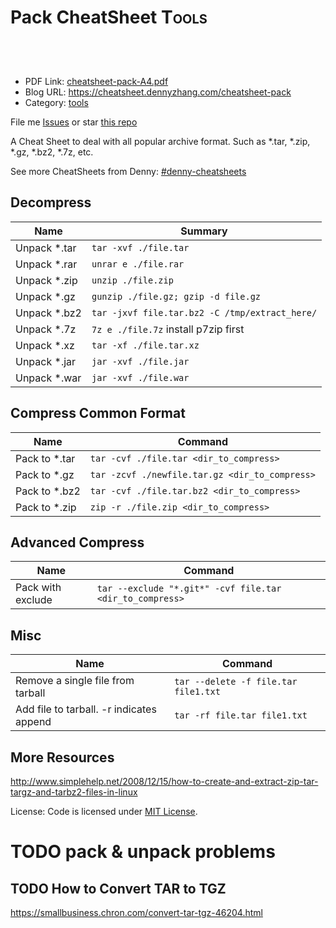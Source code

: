 * Pack CheatSheet                                                     :Tools:
:PROPERTIES:
:type:     tar
:export_file_name: cheatsheet-pack-A4.pdf
:END:

#+BEGIN_HTML
<a href="https://github.com/dennyzhang/cheatsheet.dennyzhang.com/tree/master/cheatsheet-pack-A4"><img align="right" width="200" height="183" src="https://www.dennyzhang.com/wp-content/uploads/denny/watermark/github.png" /></a>
<div id="the whole thing" style="overflow: hidden;">
<div style="float: left; padding: 5px"> <a href="https://www.linkedin.com/in/dennyzhang001"><img src="https://www.dennyzhang.com/wp-content/uploads/sns/linkedin.png" alt="linkedin" /></a></div>
<div style="float: left; padding: 5px"><a href="https://github.com/dennyzhang"><img src="https://www.dennyzhang.com/wp-content/uploads/sns/github.png" alt="github" /></a></div>
<div style="float: left; padding: 5px"><a href="https://www.dennyzhang.com/slack" target="_blank" rel="nofollow"><img src="https://slack.dennyzhang.com/badge.svg" alt="slack"/></a></div>
</div>

<br/><br/>
<a href="http://makeapullrequest.com" target="_blank" rel="nofollow"><img src="https://img.shields.io/badge/PRs-welcome-brightgreen.svg" alt="PRs Welcome"/></a>
#+END_HTML

- PDF Link: [[https://github.com/dennyzhang/cheatsheet-pack-A4/blob/master/cheatsheet-pack-A4.pdf][cheatsheet-pack-A4.pdf]]
- Blog URL: https://cheatsheet.dennyzhang.com/cheatsheet-pack
- Category: [[https://cheatsheet.dennyzhang.com/category/tools/][tools]]

File me [[https://github.com/dennyzhang/cheatsheet.dennyzhang.com/issues][Issues]] or star [[https://github.com/dennyzhang/cheatsheet.dennyzhang.com][this repo]]

A Cheat Sheet to deal with all popular archive format. Such as *.tar, *.zip, *.gz, *.bz2, *.7z, etc.

See more CheatSheets from Denny: [[https://github.com/topics/denny-cheatsheets][#denny-cheatsheets]]
** Decompress
| Name         | Summary                                      |
|--------------+----------------------------------------------|
| Unpack *.tar | =tar -xvf ./file.tar=                        |
| Unpack *.rar | =unrar e ./file.rar=                         |
| Unpack *.zip | =unzip ./file.zip=                           |
| Unpack *.gz  | =gunzip ./file.gz; gzip -d file.gz=          |
| Unpack *.bz2 | =tar -jxvf file.tar.bz2 -C /tmp/extract_here/= |
| Unpack *.7z  | =7z e ./file.7z= install p7zip first |
| Unpack *.xz  | =tar -xf ./file.tar.xz=                      |
| Unpack *.jar | =jar -xvf ./file.jar=                        |
| Unpack *.war | =jar -xvf ./file.war=                        |
** Compress Common Format
| Name          | Command                                        |
|---------------+------------------------------------------------|
| Pack to *.tar | =tar -cvf ./file.tar <dir_to_compress>=        |
| Pack to *.gz  | =tar -zcvf ./newfile.tar.gz <dir_to_compress>= |
| Pack to *.bz2 | =tar -cvf ./file.tar.bz2 <dir_to_compress>=    |
| Pack to *.zip | =zip -r ./file.zip <dir_to_compress>=          |
** Advanced Compress
| Name              | Command                                                |
|-------------------+--------------------------------------------------------|
| Pack with exclude | =tar --exclude "*.git*" -cvf file.tar <dir_to_compress>= |
** Misc
| Name                                     | Command                              |
|------------------------------------------+--------------------------------------|
| Remove a single file from tarball        | =tar --delete -f file.tar file1.txt= |
| Add file to tarball. -r indicates append | =tar -rf file.tar file1.txt=         |
** More Resources

http://www.simplehelp.net/2008/12/15/how-to-create-and-extract-zip-tar-targz-and-tarbz2-files-in-linux

License: Code is licensed under [[https://www.dennyzhang.com/wp-content/mit_license.txt][MIT License]].
#+BEGIN_HTML
<a href="https://www.dennyzhang.com"><img align="right" width="201" height="268" src="https://raw.githubusercontent.com/USDevOps/mywechat-slack-group/master/images/denny_201706.png"></a>
<a href="https://www.dennyzhang.com"><img align="right" src="https://raw.githubusercontent.com/USDevOps/mywechat-slack-group/master/images/dns_small.png"></a>

<a href="https://www.linkedin.com/in/dennyzhang001"><img align="bottom" src="https://www.dennyzhang.com/wp-content/uploads/sns/linkedin.png" alt="linkedin" /></a>
<a href="https://github.com/dennyzhang"><img align="bottom"src="https://www.dennyzhang.com/wp-content/uploads/sns/github.png" alt="github" /></a>
<a href="https://www.dennyzhang.com/slack" target="_blank" rel="nofollow"><img align="bottom" src="https://slack.dennyzhang.com/badge.svg" alt="slack"/></a>
#+END_HTML
* org-mode configuration                                           :noexport:
#+STARTUP: overview customtime noalign logdone showall
#+DESCRIPTION: 
#+KEYWORDS: 
#+AUTHOR: Denny Zhang
#+EMAIL:  denny@dennyzhang.com
#+TAGS: noexport(n)
#+PRIORITIES: A D C
#+OPTIONS:   H:3 num:t toc:nil \n:nil @:t ::t |:t ^:t -:t f:t *:t <:t
#+OPTIONS:   TeX:t LaTeX:nil skip:nil d:nil todo:t pri:nil tags:not-in-toc
#+EXPORT_EXCLUDE_TAGS: exclude noexport
#+SEQ_TODO: TODO HALF ASSIGN | DONE BYPASS DELEGATE CANCELED DEFERRED
#+LINK_UP:   
#+LINK_HOME: 
* TODO pack & unpack problems
** TODO gzip commands                                              :noexport:
** TODO How to Convert TAR to TGZ
 https://smallbusiness.chron.com/convert-tar-tgz-46204.html

